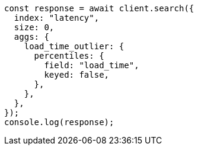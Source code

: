 // This file is autogenerated, DO NOT EDIT
// Use `node scripts/generate-docs-examples.js` to generate the docs examples

[source, js]
----
const response = await client.search({
  index: "latency",
  size: 0,
  aggs: {
    load_time_outlier: {
      percentiles: {
        field: "load_time",
        keyed: false,
      },
    },
  },
});
console.log(response);
----
